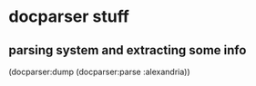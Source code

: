 * docparser stuff
** parsing system and extracting some info
(docparser:dump (docparser:parse :alexandria))
